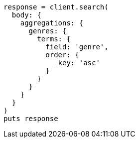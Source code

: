 [source, ruby]
----
response = client.search(
  body: {
    aggregations: {
      genres: {
        terms: {
          field: 'genre',
          order: {
            _key: 'asc'
          }
        }
      }
    }
  }
)
puts response
----
